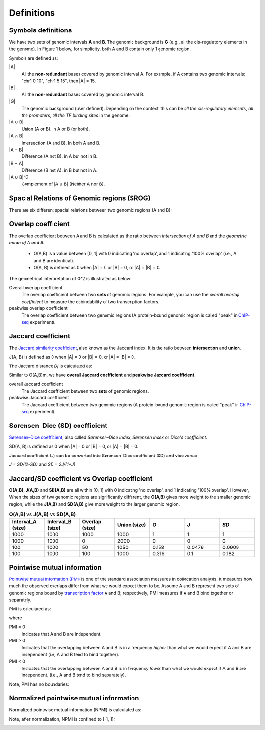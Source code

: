 Definitions
============

Symbols definitions
-------------------

We have two sets of genomic intervals **A** and **B**. The genomic background is **G** (e.g., all the cis-regulatory elements in the genome).
In Figure 1 below, for simplicity, both A and B contain only 1 genomic region.  

.. image:: _static/set_symbols.jpg
  :width: 600
  :alt: Figure_1


Symbols are defined as:

\|A\|
  All the **non-redundant** bases covered by genomic interval A. For example, if A contains two genomic intervals: "chr1 0 10", "chr1 5 15", then \|A\| = 15. 
\|B\|
  All the **non-redundant** bases covered by genomic interval B.
\|G\|
  The genomic background (user defined). Depending on the context, this can be *all the cis-regulatory elements*, *all the promoters*, *all the TF binding sites* in the genome.
\|A ∪ B\|
  Union (A or B). In A or B (or both).
\|A ∩ B\|
  Intersection (A and B). In both A and B.
\|A − B\|
  Difference (A not B). in A but not in B.
\|B − A\|
  Difference (B not A). in B but not in A.
\|A ∪ B\|^𝐶
  Complement of \|A ∪ B\| (Neither A nor B).

Spacial Relations of Genomic regions (SROG)
-------------------------------------------

There are six different spacial relations between two genomic regions (A and B): 

.. image:: _static/srog.jpg
  :width: 700
  :alt: Alternative text


Overlap coefficient
-------------------
The overlap coefficient between A and B is calculated as the ratio between *intersection of A and B* and the *geometric mean of A and B*.

 - O(A,B) is a value between [0, 1] with 0 indicating 'no overlap', and 1 indicating '100% overlap' (i.e., A and B are identical). 
 - O(A, B) is defined as 0 when \|A\| = 0 or \|B\| = 0, or  \|A\| = \|B\| = 0.

.. image:: _static/ov_coef_1.jpg
  :width: 250
  :alt: Alternative text

.. image:: _static/ov_coef_3.jpeg
  :width: 200
  :alt: Alternative text


The geometrical interpretation of O^2 is illustrated as below:

.. image:: _static/ov_coef_2.jpg
  :width: 600
  :alt: Alternative text

Overall overlap coefficient
  The overlap coefficient between two **sets** of genomic regions. For example, you can use the *overall overlap coefficient* to measure the cobindability of two transcription factors. 

peakwise overlap coefficient
  The overlap coefficient between two genomic regions (A protein-bound genomic region is called "peak" in `ChIP-seq <https://en.wikipedia.org/wiki/ChIP_sequencing>`_ experiment). 



Jaccard coefficient
-------------------
The `Jaccard similarity coefficient <https://en.wikipedia.org/wiki/Jaccard_index>`_, also known as the Jaccard index. It is the ratio between **intersection** and **union**.


.. image:: _static/jaccard_1.jpg
  :width: 400
  :alt: Alternative text

.. image:: _static/jaccard_2.jpg
  :width: 180
  :alt: Alternative text

J(A, B) is defined as 0 when \|A\| = 0 or \|B\| = 0, or  \|A\| = \|B\| = 0.

The Jaccard distance *Dj* is calculated as:

.. image:: _static/jaccard_3.jpg
  :width: 450
  :alt: Alternative text


Similar to O(A,B)m, we have **overall Jaccard coefficient** and **peakwise Jaccard coefficient**.

overall Jaccard coefficient
  The Jaccard coefficient between two **sets** of genomic regions. 
peakwise Jaccard coefficient
  The Jaccard coefficient between two genomic regions (A protein-bound genomic region is called "peak" in `ChIP-seq <https://en.wikipedia.org/wiki/ChIP_sequencing>`_ experiment).



Sørensen–Dice (SD) coefficient
------------------------------
`Sørensen–Dice coefficient <https://en.wikipedia.org/wiki/S%C3%B8rensen%E2%80%93Dice_coefficient>`_,  also called *Sørensen–Dice index*, *Sørensen index* or *Dice's coefficient*.

.. image:: _static/SD_1.jpg
  :width: 200
  :alt: Alternative text

.. image:: _static/SD_2.jpg
  :width: 180
  :alt: Alternative text

SD(A, B) is defined as 0 when \|A\| = 0 or \|B\| = 0, or  \|A\| = \|B\| = 0.

Jaccard coefficient (J) can be converted into Sørensen–Dice coefficient (SD) and vice versa:

*J = SD/(2-SD)* and *SD = 2J/(1+J)*


Jaccard/SD coefficient vs Overlap coefficient
----------------------------------------------

**O(A,B)**, **J(A,B)** and **SD(A,B)** are all within [0, 1] with 0 indicating 'no overlap', and 1 indicating '100% overlap'. However, When the sizes of two genomic regions are significantly different, the **O(A,B)** gives more weight to the smaller genomic region, while the **J(A,B)** and **SD(A,B)** give more weight to the larger genomic region.

.. list-table:: **O(A,B)** vs **J(A,B)** vs **SD(A,B)** 
   :widths: 20,20,20,20,20,20,20
   :header-rows: 1

   * - Interval_A (size)
     - Interval_B (size)
     - Overlap (size)
     - Union (size)
     - *O*
     - *J*
     - *SD*
   * - 1000
     - 1000
     - 1000
     - 1000
     - 1
     - 1
     - 1
   * - 1000
     - 1000
     - 0
     - 2000
     - 0
     - 0
     - 0
   * - 100
     - 1000
     - 50
     - 1050
     - 0.158
     - 0.0476
     - 0.0909
   * - 100
     - 1000
     - 100
     - 1000
     - 0.316
     - 0.1
     - 0.182


Pointwise mutual information
----------------------------
`Pointwise mutual information (PMI) <https://en.wikipedia.org/wiki/Pointwise_mutual_information>`_ is one of the standard association measures in collocation analysis. 
It measures how much the observed overlaps differ from what we would expect them to be. Assume A and B represent two sets of genomic regions bound by `transcription factor <https://en.wikipedia.org/wiki/Transcription_factor>`_ A and B; respectively, PMI measures if A and B bind together or separately.


PMI is calculated as:

.. image:: _static/pmi.jpg
  :width: 300
  :alt: Alternative text

where 

.. image:: _static/p.jpg
  :width: 300
  :alt: Alternative text


PMI = 0
  Indicates that A and B are independent.
PMI > 0
  Indicates that the overlapping between A and B is in a frequency *higher* than what we would expect if A and B are independent (i.e, A and B tend to bind together). 
PMI < 0
  Indicates that the overlapping between A and B is in frequency *lower* than what we would expect if A and B are independent. (i.e., A and B tend to bind separately). 

Note, PMI has no boundaries:

.. image:: _static/pmi_bound.jpg
  :width: 500
  :alt: Alternative text

Normalized pointwise mutual information
---------------------------------------
Normalized pointwise mutual information (NPMI) is calculated as:

.. image:: _static/npmi.jpg
  :width: 650
  :alt: Alternative text

Note, after normalization, NPMI is confined to [-1, 1]:

.. image:: _static/npmi_bound.jpg
  :width: 250
  :alt: Alternative text





